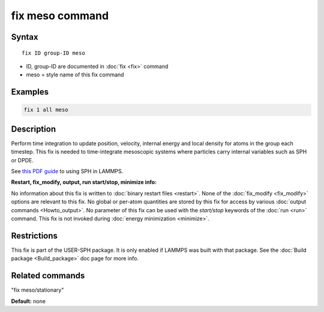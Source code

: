 .. index:: fix meso

fix meso command
================

Syntax
""""""

.. parsed-literal::

   fix ID group-ID meso

* ID, group-ID are documented in :doc:`fix <fix>` command
* meso = style name of this fix command

Examples
""""""""

.. code-block:: LAMMPS

   fix 1 all meso

Description
"""""""""""

Perform time integration to update position, velocity, internal energy
and local density for atoms in the group each timestep. This fix is
needed to time-integrate mesoscopic systems where particles carry
internal variables such as SPH or DPDE.

See `this PDF guide <USER/sph/SPH_LAMMPS_userguide.pdf>`_ to using SPH in
LAMMPS.

**Restart, fix_modify, output, run start/stop, minimize info:**

No information about this fix is written to :doc:`binary restart files <restart>`.  None of the :doc:`fix_modify <fix_modify>` options
are relevant to this fix.  No global or per-atom quantities are stored
by this fix for access by various :doc:`output commands <Howto_output>`.
No parameter of this fix can be used with the *start/stop* keywords of
the :doc:`run <run>` command.  This fix is not invoked during :doc:`energy minimization <minimize>`.

Restrictions
""""""""""""

This fix is part of the USER-SPH package.  It is only enabled if
LAMMPS was built with that package.  See the :doc:`Build package <Build_package>` doc page for more info.

Related commands
""""""""""""""""

"fix meso/stationary"

**Default:** none
